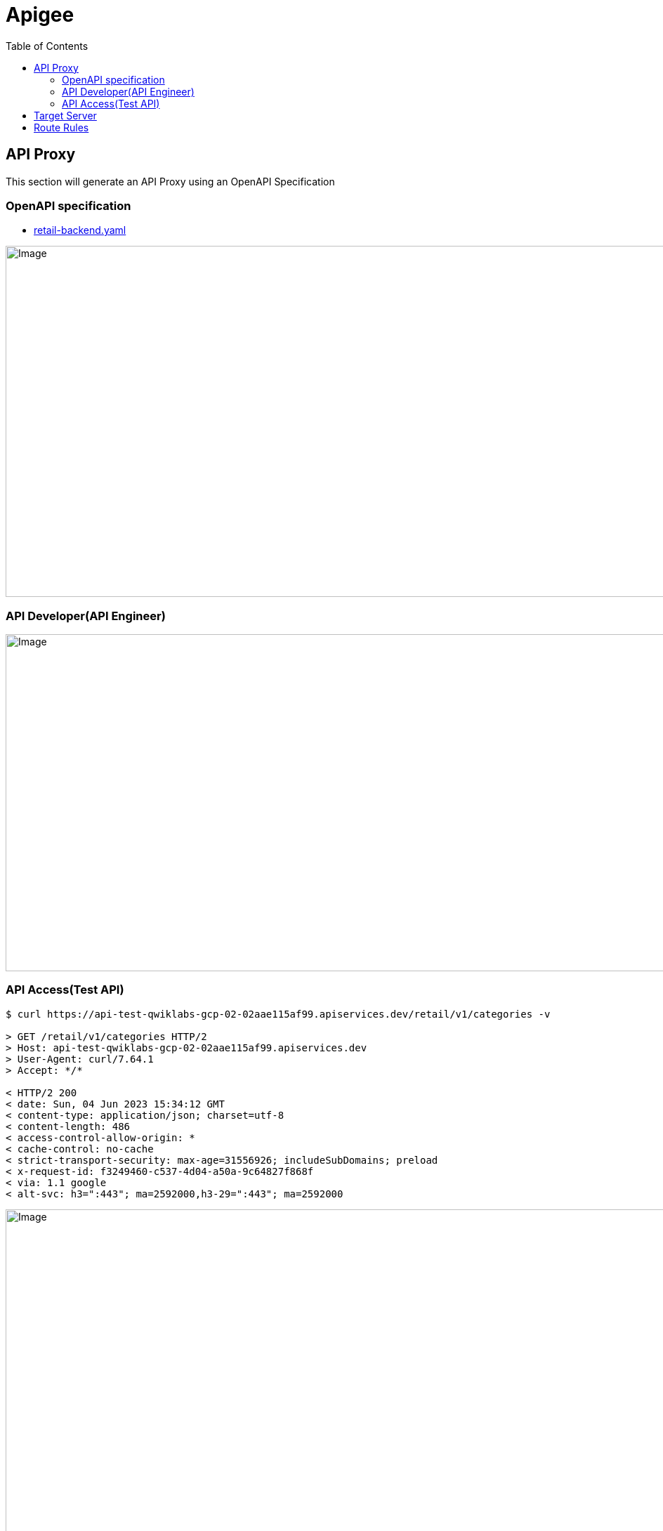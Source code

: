 = Apigee
:toc: manual

== API Proxy

This section will generate an API Proxy using an OpenAPI Specification

=== OpenAPI specification

* link:retail-backend.yaml[retail-backend.yaml]

image:img/api-proxy-create.png[Image,1000,500]

=== API Developer(API Engineer)

image:img/api-proxy-develop.png[Image,1000,480]

=== API Access(Test API)

[source, bash]
----
$ curl https://api-test-qwiklabs-gcp-02-02aae115af99.apiservices.dev/retail/v1/categories -v

> GET /retail/v1/categories HTTP/2
> Host: api-test-qwiklabs-gcp-02-02aae115af99.apiservices.dev
> User-Agent: curl/7.64.1
> Accept: */*

< HTTP/2 200 
< date: Sun, 04 Jun 2023 15:34:12 GMT
< content-type: application/json; charset=utf-8
< content-length: 486
< access-control-allow-origin: *
< cache-control: no-cache
< strict-transport-security: max-age=31556926; includeSubDomains; preload
< x-request-id: f3249460-c537-4d04-a50a-9c64827f868f
< via: 1.1 google
< alt-svc: h3=":443"; ma=2592000,h3-29=":443"; ma=2592000
----

image:img/api-proxy-access-debug.png[Image,1000,475]

== Target Server


== Route Rules
